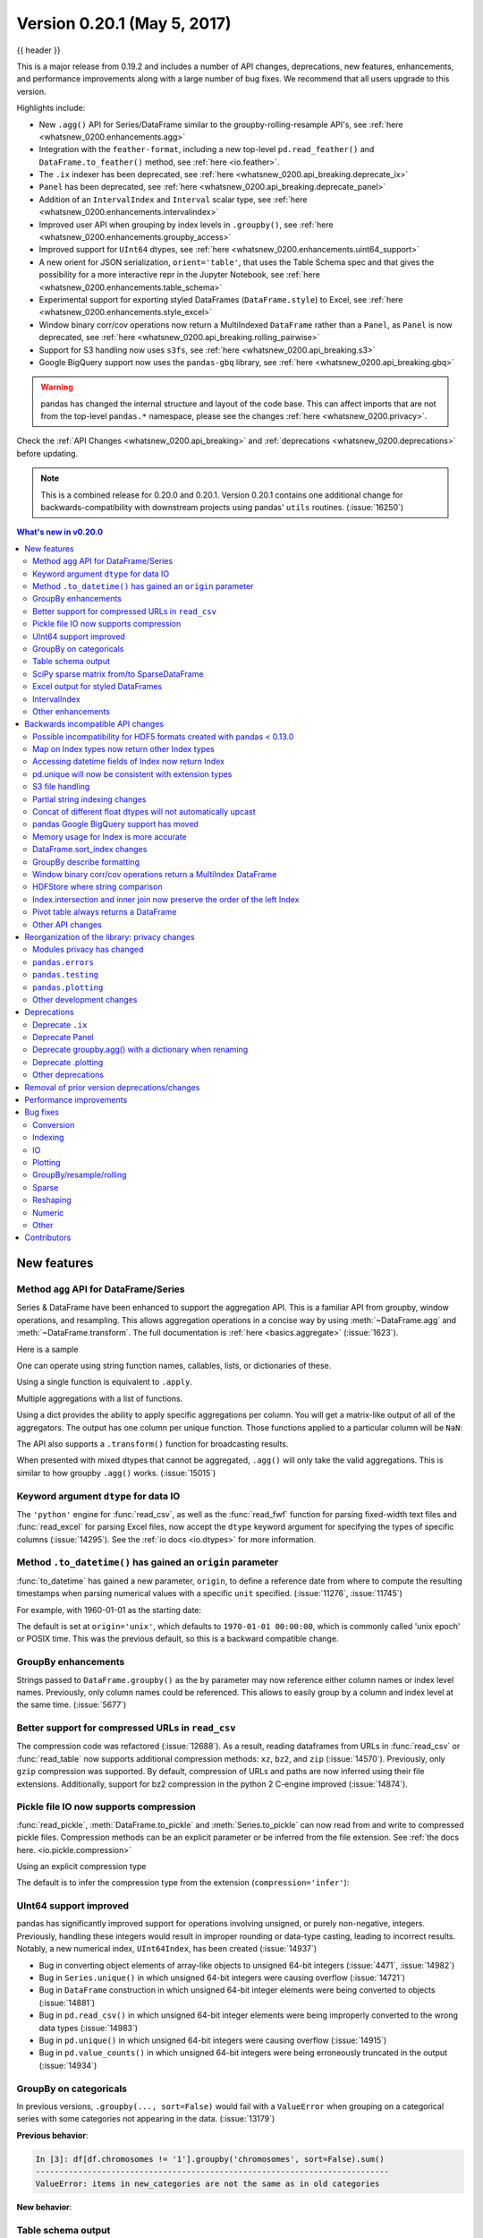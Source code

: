 .. _whatsnew_0200:

Version 0.20.1 (May 5, 2017)
----------------------------

{{ header }}

This is a major release from 0.19.2 and includes a number of API changes, deprecations, new features,
enhancements, and performance improvements along with a large number of bug fixes. We recommend that all
users upgrade to this version.

Highlights include:

- New ``.agg()`` API for Series/DataFrame similar to the groupby-rolling-resample API's, see :ref:`here <whatsnew_0200.enhancements.agg>`
- Integration with the ``feather-format``, including a new top-level ``pd.read_feather()`` and ``DataFrame.to_feather()`` method, see :ref:`here <io.feather>`.
- The ``.ix`` indexer has been deprecated, see :ref:`here <whatsnew_0200.api_breaking.deprecate_ix>`
- ``Panel`` has been deprecated, see :ref:`here <whatsnew_0200.api_breaking.deprecate_panel>`
- Addition of an ``IntervalIndex`` and ``Interval`` scalar type, see :ref:`here <whatsnew_0200.enhancements.intervalindex>`
- Improved user API when grouping by index levels in ``.groupby()``, see :ref:`here <whatsnew_0200.enhancements.groupby_access>`
- Improved support for ``UInt64`` dtypes, see :ref:`here <whatsnew_0200.enhancements.uint64_support>`
- A new orient for JSON serialization, ``orient='table'``, that uses the Table Schema spec and that gives the possibility for a more interactive repr in the Jupyter Notebook, see :ref:`here <whatsnew_0200.enhancements.table_schema>`
- Experimental support for exporting styled DataFrames (``DataFrame.style``) to Excel, see :ref:`here <whatsnew_0200.enhancements.style_excel>`
- Window binary corr/cov operations now return a MultiIndexed ``DataFrame`` rather than a ``Panel``, as ``Panel`` is now deprecated, see :ref:`here <whatsnew_0200.api_breaking.rolling_pairwise>`
- Support for S3 handling now uses ``s3fs``, see :ref:`here <whatsnew_0200.api_breaking.s3>`
- Google BigQuery support now uses the ``pandas-gbq`` library, see :ref:`here <whatsnew_0200.api_breaking.gbq>`

.. warning::

  pandas has changed the internal structure and layout of the code base.
  This can affect imports that are not from the top-level ``pandas.*`` namespace, please see the changes :ref:`here <whatsnew_0200.privacy>`.

Check the :ref:`API Changes <whatsnew_0200.api_breaking>` and :ref:`deprecations <whatsnew_0200.deprecations>` before updating.

.. note::

   This is a combined release for 0.20.0 and 0.20.1.
   Version 0.20.1 contains one additional change for backwards-compatibility with downstream projects using pandas' ``utils`` routines. (:issue:`16250`)

.. contents:: What's new in v0.20.0
    :local:
    :backlinks: none

.. _whatsnew_0200.enhancements:

New features
~~~~~~~~~~~~

.. _whatsnew_0200.enhancements.agg:

Method ``agg`` API for DataFrame/Series
^^^^^^^^^^^^^^^^^^^^^^^^^^^^^^^^^^^^^^^

Series & DataFrame have been enhanced to support the aggregation API. This is a familiar API
from groupby, window operations, and resampling. This allows aggregation operations in a concise way
by using :meth:`~DataFrame.agg` and :meth:`~DataFrame.transform`. The full documentation
is :ref:`here <basics.aggregate>` (:issue:`1623`).

Here is a sample

.. ipython:: python

   df = pd.DataFrame(np.random.randn(10, 3), columns=['A', 'B', 'C'],
                     index=pd.date_range('1/1/2000', periods=10))
   df.iloc[3:7] = np.nan
   df

One can operate using string function names, callables, lists, or dictionaries of these.

Using a single function is equivalent to ``.apply``.

.. ipython:: python

   df.agg('sum')

Multiple aggregations with a list of functions.

.. ipython:: python

   df.agg(['sum', 'min'])

Using a dict provides the ability to apply specific aggregations per column.
You will get a matrix-like output of all of the aggregators. The output has one column
per unique function. Those functions applied to a particular column will be ``NaN``:

.. ipython:: python

   df.agg({'A': ['sum', 'min'], 'B': ['min', 'max']})

The API also supports a ``.transform()`` function for broadcasting results.

.. ipython:: python
   :okwarning:

   df.transform(['abs', lambda x: x - x.min()])

When presented with mixed dtypes that cannot be aggregated, ``.agg()`` will only take the valid
aggregations. This is similar to how groupby ``.agg()`` works. (:issue:`15015`)

.. ipython:: python

   df = pd.DataFrame({'A': [1, 2, 3],
                      'B': [1., 2., 3.],
                      'C': ['foo', 'bar', 'baz'],
                      'D': pd.date_range('20130101', periods=3)})
   df.dtypes

.. ipython:: python

   df.agg(['min', 'sum'])

.. _whatsnew_0200.enhancements.dataio_dtype:

Keyword argument ``dtype`` for data IO
^^^^^^^^^^^^^^^^^^^^^^^^^^^^^^^^^^^^^^

The ``'python'`` engine for :func:`read_csv`, as well as the :func:`read_fwf` function for parsing
fixed-width text files and :func:`read_excel` for parsing Excel files, now accept the ``dtype`` keyword argument for specifying the types of specific columns (:issue:`14295`). See the :ref:`io docs <io.dtypes>` for more information.

.. ipython:: python
   :suppress:

   from io import StringIO

.. ipython:: python

   data = "a  b\n1  2\n3  4"
   pd.read_fwf(StringIO(data)).dtypes
   pd.read_fwf(StringIO(data), dtype={'a': 'float64', 'b': 'object'}).dtypes

.. _whatsnew_0120.enhancements.datetime_origin:

Method ``.to_datetime()`` has gained an ``origin`` parameter
^^^^^^^^^^^^^^^^^^^^^^^^^^^^^^^^^^^^^^^^^^^^^^^^^^^^^^^^^^^^

:func:`to_datetime` has gained a new parameter, ``origin``, to define a reference date
from where to compute the resulting timestamps when parsing numerical values with a specific ``unit`` specified. (:issue:`11276`, :issue:`11745`)

For example, with 1960-01-01 as the starting date:

.. ipython:: python

   pd.to_datetime([1, 2, 3], unit='D', origin=pd.Timestamp('1960-01-01'))

The default is set at ``origin='unix'``, which defaults to ``1970-01-01 00:00:00``, which is
commonly called 'unix epoch' or POSIX time. This was the previous default, so this is a backward compatible change.

.. ipython:: python

   pd.to_datetime([1, 2, 3], unit='D')


.. _whatsnew_0200.enhancements.groupby_access:

GroupBy enhancements
^^^^^^^^^^^^^^^^^^^^

Strings passed to ``DataFrame.groupby()`` as the ``by`` parameter may now reference either column names or index level names. Previously, only column names could be referenced. This allows to easily group by a column and index level at the same time. (:issue:`5677`)

.. ipython:: python

   arrays = [['bar', 'bar', 'baz', 'baz', 'foo', 'foo', 'qux', 'qux'],
             ['one', 'two', 'one', 'two', 'one', 'two', 'one', 'two']]

   index = pd.MultiIndex.from_arrays(arrays, names=['first', 'second'])

   df = pd.DataFrame({'A': [1, 1, 1, 1, 2, 2, 3, 3],
                      'B': np.arange(8)},
                     index=index)
   df

   df.groupby(['second', 'A']).sum()


.. _whatsnew_0200.enhancements.compressed_urls:

Better support for compressed URLs in ``read_csv``
^^^^^^^^^^^^^^^^^^^^^^^^^^^^^^^^^^^^^^^^^^^^^^^^^^

The compression code was refactored (:issue:`12688`). As a result, reading
dataframes from URLs in :func:`read_csv` or :func:`read_table` now supports
additional compression methods: ``xz``, ``bz2``, and ``zip`` (:issue:`14570`).
Previously, only ``gzip`` compression was supported. By default, compression of
URLs and paths are now inferred using their file extensions. Additionally,
support for bz2 compression in the python 2 C-engine improved (:issue:`14874`).

.. ipython:: python

   url = ('https://github.com/{repo}/raw/{branch}/{path}'
          .format(repo='pandas-dev/pandas',
                  branch='master',
                  path='pandas/tests/io/parser/data/salaries.csv.bz2'))
   # default, infer compression
   df = pd.read_csv(url, sep='\t', compression='infer')
   # explicitly specify compression
   df = pd.read_csv(url, sep='\t', compression='bz2')
   df.head(2)

.. _whatsnew_0200.enhancements.pickle_compression:

Pickle file IO now supports compression
^^^^^^^^^^^^^^^^^^^^^^^^^^^^^^^^^^^^^^^

:func:`read_pickle`, :meth:`DataFrame.to_pickle` and :meth:`Series.to_pickle`
can now read from and write to compressed pickle files. Compression methods
can be an explicit parameter or be inferred from the file extension.
See :ref:`the docs here. <io.pickle.compression>`

.. ipython:: python

   df = pd.DataFrame({'A': np.random.randn(1000),
                      'B': 'foo',
                      'C': pd.date_range('20130101', periods=1000, freq='s')})

Using an explicit compression type

.. ipython:: python

   df.to_pickle("data.pkl.compress", compression="gzip")
   rt = pd.read_pickle("data.pkl.compress", compression="gzip")
   rt.head()

The default is to infer the compression type from the extension (``compression='infer'``):

.. ipython:: python

   df.to_pickle("data.pkl.gz")
   rt = pd.read_pickle("data.pkl.gz")
   rt.head()
   df["A"].to_pickle("s1.pkl.bz2")
   rt = pd.read_pickle("s1.pkl.bz2")
   rt.head()

.. ipython:: python
   :suppress:

   import os
   os.remove("data.pkl.compress")
   os.remove("data.pkl.gz")
   os.remove("s1.pkl.bz2")

.. _whatsnew_0200.enhancements.uint64_support:

UInt64 support improved
^^^^^^^^^^^^^^^^^^^^^^^

pandas has significantly improved support for operations involving unsigned,
or purely non-negative, integers. Previously, handling these integers would
result in improper rounding or data-type casting, leading to incorrect results.
Notably, a new numerical index, ``UInt64Index``, has been created (:issue:`14937`)

.. ipython:: python

   idx = pd.UInt64Index([1, 2, 3])
   df = pd.DataFrame({'A': ['a', 'b', 'c']}, index=idx)
   df.index

- Bug in converting object elements of array-like objects to unsigned 64-bit integers (:issue:`4471`, :issue:`14982`)
- Bug in ``Series.unique()`` in which unsigned 64-bit integers were causing overflow (:issue:`14721`)
- Bug in ``DataFrame`` construction in which unsigned 64-bit integer elements were being converted to objects (:issue:`14881`)
- Bug in ``pd.read_csv()`` in which unsigned 64-bit integer elements were being improperly converted to the wrong data types (:issue:`14983`)
- Bug in ``pd.unique()`` in which unsigned 64-bit integers were causing overflow (:issue:`14915`)
- Bug in ``pd.value_counts()`` in which unsigned 64-bit integers were being erroneously truncated in the output (:issue:`14934`)

.. _whatsnew_0200.enhancements.groupy_categorical:

GroupBy on categoricals
^^^^^^^^^^^^^^^^^^^^^^^

In previous versions, ``.groupby(..., sort=False)`` would fail with a ``ValueError`` when grouping on a categorical series with some categories not appearing in the data. (:issue:`13179`)

.. ipython:: python

   chromosomes = np.r_[np.arange(1, 23).astype(str), ['X', 'Y']]
   df = pd.DataFrame({
       'A': np.random.randint(100),
       'B': np.random.randint(100),
       'C': np.random.randint(100),
       'chromosomes': pd.Categorical(np.random.choice(chromosomes, 100),
                                     categories=chromosomes,
                                     ordered=True)})
   df

**Previous behavior**:

.. code-block:: ipython

   In [3]: df[df.chromosomes != '1'].groupby('chromosomes', sort=False).sum()
   ---------------------------------------------------------------------------
   ValueError: items in new_categories are not the same as in old categories

**New behavior**:

.. ipython:: python

   df[df.chromosomes != '1'].groupby('chromosomes', sort=False).sum()

.. _whatsnew_0200.enhancements.table_schema:

Table schema output
^^^^^^^^^^^^^^^^^^^

The new orient ``'table'`` for :meth:`DataFrame.to_json`
will generate a `Table Schema`_ compatible string representation of
the data.

.. ipython:: python

   df = pd.DataFrame(
       {'A': [1, 2, 3],
        'B': ['a', 'b', 'c'],
        'C': pd.date_range('2016-01-01', freq='d', periods=3)},
       index=pd.Index(range(3), name='idx'))
   df
   df.to_json(orient='table')


See :ref:`IO: Table Schema for more information <io.table_schema>`.

Additionally, the repr for ``DataFrame`` and ``Series`` can now publish
this JSON Table schema representation of the Series or DataFrame if you are
using IPython (or another frontend like `nteract`_ using the Jupyter messaging
protocol).
This gives frontends like the Jupyter notebook and `nteract`_
more flexibility in how they display pandas objects, since they have
more information about the data.
You must enable this by setting the ``display.html.table_schema`` option to ``True``.

.. _Table Schema: http://specs.frictionlessdata.io/json-table-schema/
.. _nteract: http://nteract.io/

.. _whatsnew_0200.enhancements.scipy_sparse:

SciPy sparse matrix from/to SparseDataFrame
^^^^^^^^^^^^^^^^^^^^^^^^^^^^^^^^^^^^^^^^^^^

pandas now supports creating sparse dataframes directly from ``scipy.sparse.spmatrix`` instances.
See the :ref:`documentation <sparse.scipysparse>` for more information. (:issue:`4343`)

All sparse formats are supported, but matrices that are not in :mod:`COOrdinate <scipy.sparse>` format will be converted, copying data as needed.

.. code-block:: python

   from scipy.sparse import csr_matrix
   arr = np.random.random(size=(1000, 5))
   arr[arr < .9] = 0
   sp_arr = csr_matrix(arr)
   sp_arr
   sdf = pd.SparseDataFrame(sp_arr)
   sdf

To convert a ``SparseDataFrame`` back to sparse SciPy matrix in COO format, you can use:

.. code-block:: python

   sdf.to_coo()

.. _whatsnew_0200.enhancements.style_excel:

Excel output for styled DataFrames
^^^^^^^^^^^^^^^^^^^^^^^^^^^^^^^^^^

Experimental support has been added to export ``DataFrame.style`` formats to Excel using the ``openpyxl`` engine. (:issue:`15530`)

For example, after running the following, ``styled.xlsx`` renders as below:

.. ipython:: python
   :okwarning:

   np.random.seed(24)
   df = pd.DataFrame({'A': np.linspace(1, 10, 10)})
   df = pd.concat([df, pd.DataFrame(np.random.RandomState(24).randn(10, 4),
                                    columns=list('BCDE'))],
                  axis=1)
   df.iloc[0, 2] = np.nan
   df
   styled = (df.style
             .applymap(lambda val: 'color: %s' % 'red' if val < 0 else 'black')
             .highlight_max())
   styled.to_excel('styled.xlsx', engine='openpyxl')

.. image:: ../_static/style-excel.png

.. ipython:: python
   :suppress:

   import os
   os.remove('styled.xlsx')

See the :ref:`Style documentation </user_guide/style.ipynb#Export-to-Excel>` for more detail.

.. _whatsnew_0200.enhancements.intervalindex:

IntervalIndex
^^^^^^^^^^^^^

pandas has gained an ``IntervalIndex`` with its own dtype, ``interval`` as well as the ``Interval`` scalar type. These allow first-class support for interval
notation, specifically as a return type for the categories in :func:`cut` and :func:`qcut`. The ``IntervalIndex`` allows some unique indexing, see the
:ref:`docs <advanced.intervalindex>`. (:issue:`7640`, :issue:`8625`)

.. warning::

   These indexing behaviors of the IntervalIndex are provisional and may change in a future version of pandas. Feedback on usage is welcome.


Previous behavior:

The returned categories were strings, representing Intervals

.. code-block:: ipython

   In [1]: c = pd.cut(range(4), bins=2)

   In [2]: c
   Out[2]:
   [(-0.003, 1.5], (-0.003, 1.5], (1.5, 3], (1.5, 3]]
   Categories (2, object): [(-0.003, 1.5] < (1.5, 3]]

   In [3]: c.categories
   Out[3]: Index(['(-0.003, 1.5]', '(1.5, 3]'], dtype='object')

New behavior:

.. ipython:: python

   c = pd.cut(range(4), bins=2)
   c
   c.categories

Furthermore, this allows one to bin *other* data with these same bins, with ``NaN`` representing a missing
value similar to other dtypes.

.. ipython:: python

   pd.cut([0, 3, 5, 1], bins=c.categories)

An ``IntervalIndex`` can also be used in ``Series`` and ``DataFrame`` as the index.

.. ipython:: python

   df = pd.DataFrame({'A': range(4),
                      'B': pd.cut([0, 3, 1, 1], bins=c.categories)
                      }).set_index('B')
   df

Selecting via a specific interval:

.. ipython:: python

   df.loc[pd.Interval(1.5, 3.0)]

Selecting via a scalar value that is contained *in* the intervals.

.. ipython:: python

   df.loc[0]

.. _whatsnew_0200.enhancements.other:

Other enhancements
^^^^^^^^^^^^^^^^^^

- ``DataFrame.rolling()`` now accepts the parameter ``closed='right'|'left'|'both'|'neither'`` to choose the rolling window-endpoint closedness. See the :ref:`documentation <window.endpoints>` (:issue:`13965`)
- Integration with the ``feather-format``, including a new top-level ``pd.read_feather()`` and ``DataFrame.to_feather()`` method, see :ref:`here <io.feather>`.
- ``Series.str.replace()`` now accepts a callable, as replacement, which is passed to ``re.sub`` (:issue:`15055`)
- ``Series.str.replace()`` now accepts a compiled regular expression as a pattern (:issue:`15446`)
- ``Series.sort_index`` accepts parameters ``kind`` and ``na_position`` (:issue:`13589`, :issue:`14444`)
- ``DataFrame`` and ``DataFrame.groupby()``  have gained a ``nunique()`` method to count the distinct values over an axis (:issue:`14336`, :issue:`15197`).
- ``DataFrame`` has gained a ``melt()`` method, equivalent to ``pd.melt()``, for unpivoting from a wide to long format (:issue:`12640`).
- ``pd.read_excel()`` now preserves sheet order when using ``sheetname=None`` (:issue:`9930`)
- Multiple offset aliases with decimal points are now supported (e.g. ``0.5min`` is parsed as ``30s``) (:issue:`8419`)
- ``.isnull()`` and ``.notnull()`` have been added to ``Index`` object to make them more consistent with the ``Series`` API (:issue:`15300`)
- New ``UnsortedIndexError`` (subclass of ``KeyError``) raised when indexing/slicing into an
  unsorted MultiIndex (:issue:`11897`). This allows differentiation between errors due to lack
  of sorting or an incorrect key. See :ref:`here <advanced.unsorted>`
- ``MultiIndex`` has gained a ``.to_frame()`` method to convert to a ``DataFrame`` (:issue:`12397`)
- ``pd.cut`` and ``pd.qcut`` now support datetime64 and timedelta64 dtypes (:issue:`14714`, :issue:`14798`)
- ``pd.qcut`` has gained the ``duplicates='raise'|'drop'`` option to control whether to raise on duplicated edges (:issue:`7751`)
- ``Series`` provides a ``to_excel`` method to output Excel files (:issue:`8825`)
- The ``usecols`` argument in ``pd.read_csv()`` now accepts a callable function as a value  (:issue:`14154`)
- The ``skiprows`` argument in ``pd.read_csv()`` now accepts a callable function as a value  (:issue:`10882`)
- The ``nrows`` and ``chunksize`` arguments in ``pd.read_csv()`` are supported if both are passed (:issue:`6774`, :issue:`15755`)
- ``DataFrame.plot`` now prints a title above each subplot if ``suplots=True`` and ``title`` is a list of strings (:issue:`14753`)
- ``DataFrame.plot`` can pass the matplotlib 2.0 default color cycle as a single string as color parameter, see `here <http://matplotlib.org/2.0.0/users/colors.html#cn-color-selection>`__. (:issue:`15516`)
- ``Series.interpolate()`` now supports timedelta as an index type with ``method='time'`` (:issue:`6424`)
- Addition of a ``level`` keyword to ``DataFrame/Series.rename`` to rename
  labels in the specified level of a MultiIndex (:issue:`4160`).
- ``DataFrame.reset_index()`` will now interpret a tuple ``index.name`` as a key spanning across levels of ``columns``, if this is a ``MultiIndex`` (:issue:`16164`)
- ``Timedelta.isoformat`` method added for formatting Timedeltas as an `ISO 8601 duration`_. See the :ref:`Timedelta docs <timedeltas.isoformat>` (:issue:`15136`)
- ``.select_dtypes()`` now allows the string ``datetimetz`` to generically select datetimes with tz (:issue:`14910`)
- The ``.to_latex()`` method will now accept ``multicolumn`` and ``multirow`` arguments to use the accompanying LaTeX enhancements
- ``pd.merge_asof()`` gained the option ``direction='backward'|'forward'|'nearest'`` (:issue:`14887`)
- ``Series/DataFrame.asfreq()`` have gained a ``fill_value`` parameter, to fill missing values (:issue:`3715`).
- ``Series/DataFrame.resample.asfreq`` have gained a ``fill_value`` parameter, to fill missing values during resampling (:issue:`3715`).
- :func:`pandas.util.hash_pandas_object` has gained the ability to hash a ``MultiIndex`` (:issue:`15224`)
- ``Series/DataFrame.squeeze()`` have gained the ``axis`` parameter. (:issue:`15339`)
- ``DataFrame.to_excel()`` has a new ``freeze_panes`` parameter to turn on Freeze Panes when exporting to Excel (:issue:`15160`)
- ``pd.read_html()`` will parse multiple header rows, creating a MultiIndex header. (:issue:`13434`).
- HTML table output skips ``colspan`` or ``rowspan`` attribute if equal to 1. (:issue:`15403`)
- :class:`pandas.io.formats.style.Styler` template now has blocks for easier extension, see the :ref:`example notebook </user_guide/style.ipynb#Subclassing>` (:issue:`15649`)
- :meth:`Styler.render() <pandas.io.formats.style.Styler.render>` now accepts ``**kwargs`` to allow user-defined variables in the template (:issue:`15649`)
- Compatibility with Jupyter notebook 5.0; MultiIndex column labels are left-aligned and MultiIndex row-labels are top-aligned (:issue:`15379`)
- ``TimedeltaIndex`` now has a custom date-tick formatter specifically designed for nanosecond level precision (:issue:`8711`)
- ``pd.api.types.union_categoricals`` gained the ``ignore_ordered`` argument to allow ignoring the ordered attribute of unioned categoricals (:issue:`13410`). See the :ref:`categorical union docs <categorical.union>` for more information.
- ``DataFrame.to_latex()`` and ``DataFrame.to_string()`` now allow optional header aliases. (:issue:`15536`)
- Re-enable the ``parse_dates`` keyword of ``pd.read_excel()`` to parse string columns as dates (:issue:`14326`)
- Added ``.empty`` property to subclasses of ``Index``. (:issue:`15270`)
- Enabled floor division for ``Timedelta`` and ``TimedeltaIndex`` (:issue:`15828`)
- ``pandas.io.json.json_normalize()`` gained the option ``errors='ignore'|'raise'``; the default is ``errors='raise'`` which is backward compatible. (:issue:`14583`)
- ``pandas.io.json.json_normalize()`` with an empty ``list`` will return an empty ``DataFrame`` (:issue:`15534`)
- ``pandas.io.json.json_normalize()`` has gained a ``sep`` option that accepts ``str`` to separate joined fields; the default is ".", which is backward compatible. (:issue:`14883`)
- :meth:`MultiIndex.remove_unused_levels` has been added to facilitate :ref:`removing unused levels <advanced.shown_levels>`. (:issue:`15694`)
- ``pd.read_csv()`` will now raise a ``ParserError`` error whenever any parsing error occurs (:issue:`15913`, :issue:`15925`)
- ``pd.read_csv()`` now supports the ``error_bad_lines`` and ``warn_bad_lines`` arguments for the Python parser (:issue:`15925`)
- The ``display.show_dimensions`` option can now also be used to specify
  whether the length of a ``Series`` should be shown in its repr (:issue:`7117`).
- ``parallel_coordinates()`` has gained a ``sort_labels`` keyword argument that sorts class labels and the colors assigned to them (:issue:`15908`)
- Options added to allow one to turn on/off using ``bottleneck`` and ``numexpr``, see :ref:`here <basics.accelerate>` (:issue:`16157`)
- ``DataFrame.style.bar()`` now accepts two more options to further customize the bar chart. Bar alignment is set with ``align='left'|'mid'|'zero'``, the default is "left", which is backward compatible; You can now pass a list of ``color=[color_negative, color_positive]``. (:issue:`14757`)

.. _ISO 8601 duration: https://en.wikipedia.org/wiki/ISO_8601#Durations


.. _whatsnew_0200.api_breaking:

Backwards incompatible API changes
~~~~~~~~~~~~~~~~~~~~~~~~~~~~~~~~~~

.. _whatsnew.api_breaking.io_compat:

Possible incompatibility for HDF5 formats created with pandas < 0.13.0
^^^^^^^^^^^^^^^^^^^^^^^^^^^^^^^^^^^^^^^^^^^^^^^^^^^^^^^^^^^^^^^^^^^^^^

``pd.TimeSeries`` was deprecated officially in 0.17.0, though has already been an alias since 0.13.0. It has
been dropped in favor of ``pd.Series``. (:issue:`15098`).

This *may* cause HDF5 files that were created in prior versions to become unreadable if ``pd.TimeSeries``
was used. This is most likely to be for pandas < 0.13.0. If you find yourself in this situation.
You can use a recent prior version of pandas to read in your HDF5 files,
then write them out again after applying the procedure below.

.. code-block:: ipython

   In [2]: s = pd.TimeSeries([1, 2, 3], index=pd.date_range('20130101', periods=3))

   In [3]: s
   Out[3]:
   2013-01-01    1
   2013-01-02    2
   2013-01-03    3
   Freq: D, dtype: int64

   In [4]: type(s)
   Out[4]: pandas.core.series.TimeSeries

   In [5]: s = pd.Series(s)

   In [6]: s
   Out[6]:
   2013-01-01    1
   2013-01-02    2
   2013-01-03    3
   Freq: D, dtype: int64

   In [7]: type(s)
   Out[7]: pandas.core.series.Series


.. _whatsnew_0200.api_breaking.index_map:

Map on Index types now return other Index types
^^^^^^^^^^^^^^^^^^^^^^^^^^^^^^^^^^^^^^^^^^^^^^^

``map`` on an ``Index`` now returns an ``Index``, not a numpy array (:issue:`12766`)

.. ipython:: python

   idx = pd.Index([1, 2])
   idx
   mi = pd.MultiIndex.from_tuples([(1, 2), (2, 4)])
   mi

Previous behavior:

.. code-block:: ipython

   In [5]: idx.map(lambda x: x * 2)
   Out[5]: array([2, 4])

   In [6]: idx.map(lambda x: (x, x * 2))
   Out[6]: array([(1, 2), (2, 4)], dtype=object)

   In [7]: mi.map(lambda x: x)
   Out[7]: array([(1, 2), (2, 4)], dtype=object)

   In [8]: mi.map(lambda x: x[0])
   Out[8]: array([1, 2])

New behavior:

.. ipython:: python

   idx.map(lambda x: x * 2)
   idx.map(lambda x: (x, x * 2))

   mi.map(lambda x: x)

   mi.map(lambda x: x[0])


``map`` on a ``Series`` with ``datetime64`` values may return ``int64`` dtypes rather than ``int32``

.. ipython:: python

   s = pd.Series(pd.date_range('2011-01-02T00:00', '2011-01-02T02:00', freq='H')
                 .tz_localize('Asia/Tokyo'))
   s

Previous behavior:

.. code-block:: ipython

   In [9]: s.map(lambda x: x.hour)
   Out[9]:
   0    0
   1    1
   2    2
   dtype: int32

New behavior:

.. ipython:: python

   s.map(lambda x: x.hour)


.. _whatsnew_0200.api_breaking.index_dt_field:

Accessing datetime fields of Index now return Index
^^^^^^^^^^^^^^^^^^^^^^^^^^^^^^^^^^^^^^^^^^^^^^^^^^^

The datetime-related attributes (see :ref:`here <timeseries.components>`
for an overview) of ``DatetimeIndex``, ``PeriodIndex`` and ``TimedeltaIndex`` previously
returned numpy arrays. They will now return a new ``Index`` object, except
in the case of a boolean field, where the result will still be a boolean ndarray. (:issue:`15022`)

Previous behaviour:

.. code-block:: ipython

   In [1]: idx = pd.date_range("2015-01-01", periods=5, freq='10H')

   In [2]: idx.hour
   Out[2]: array([ 0, 10, 20,  6, 16], dtype=int32)

New behavior:

.. ipython:: python

   idx = pd.date_range("2015-01-01", periods=5, freq='10H')
   idx.hour

This has the advantage that specific ``Index`` methods are still available on the
result. On the other hand, this might have backward incompatibilities: e.g.
compared to numpy arrays, ``Index`` objects are not mutable. To get the original
ndarray, you can always convert explicitly using ``np.asarray(idx.hour)``.

.. _whatsnew_0200.api_breaking.unique:

pd.unique will now be consistent with extension types
^^^^^^^^^^^^^^^^^^^^^^^^^^^^^^^^^^^^^^^^^^^^^^^^^^^^^

In prior versions, using :meth:`Series.unique` and :func:`pandas.unique` on ``Categorical`` and tz-aware
data-types would yield different return types. These are now made consistent. (:issue:`15903`)

- Datetime tz-aware

  Previous behaviour:

  .. code-block:: ipython

     # Series
     In [5]: pd.Series([pd.Timestamp('20160101', tz='US/Eastern'),
        ...:            pd.Timestamp('20160101', tz='US/Eastern')]).unique()
     Out[5]: array([Timestamp('2016-01-01 00:00:00-0500', tz='US/Eastern')], dtype=object)

     In [6]: pd.unique(pd.Series([pd.Timestamp('20160101', tz='US/Eastern'),
        ...:                      pd.Timestamp('20160101', tz='US/Eastern')]))
     Out[6]: array(['2016-01-01T05:00:00.000000000'], dtype='datetime64[ns]')

     # Index
     In [7]: pd.Index([pd.Timestamp('20160101', tz='US/Eastern'),
        ...:           pd.Timestamp('20160101', tz='US/Eastern')]).unique()
     Out[7]: DatetimeIndex(['2016-01-01 00:00:00-05:00'], dtype='datetime64[ns, US/Eastern]', freq=None)

     In [8]: pd.unique([pd.Timestamp('20160101', tz='US/Eastern'),
        ...:            pd.Timestamp('20160101', tz='US/Eastern')])
     Out[8]: array(['2016-01-01T05:00:00.000000000'], dtype='datetime64[ns]')

  New behavior:

  .. ipython:: python

     # Series, returns an array of Timestamp tz-aware
     pd.Series([pd.Timestamp(r'20160101', tz=r'US/Eastern'),
                pd.Timestamp(r'20160101', tz=r'US/Eastern')]).unique()
     pd.unique(pd.Series([pd.Timestamp('20160101', tz='US/Eastern'),
               pd.Timestamp('20160101', tz='US/Eastern')]))

     # Index, returns a DatetimeIndex
     pd.Index([pd.Timestamp('20160101', tz='US/Eastern'),
               pd.Timestamp('20160101', tz='US/Eastern')]).unique()
     pd.unique(pd.Index([pd.Timestamp('20160101', tz='US/Eastern'),
                         pd.Timestamp('20160101', tz='US/Eastern')]))

- Categoricals

  Previous behaviour:

  .. code-block:: ipython

     In [1]: pd.Series(list('baabc'), dtype='category').unique()
     Out[1]:
     [b, a, c]
     Categories (3, object): [b, a, c]

     In [2]: pd.unique(pd.Series(list('baabc'), dtype='category'))
     Out[2]: array(['b', 'a', 'c'], dtype=object)

  New behavior:

  .. ipython:: python

     # returns a Categorical
     pd.Series(list('baabc'), dtype='category').unique()
     pd.unique(pd.Series(list('baabc'), dtype='category'))

.. _whatsnew_0200.api_breaking.s3:

S3 file handling
^^^^^^^^^^^^^^^^

pandas now uses `s3fs <http://s3fs.readthedocs.io/>`_ for handling S3 connections. This shouldn't break
any code. However, since ``s3fs`` is not a required dependency, you will need to install it separately, like ``boto``
in prior versions of pandas. (:issue:`11915`).

.. _whatsnew_0200.api_breaking.partial_string_indexing:

Partial string indexing changes
^^^^^^^^^^^^^^^^^^^^^^^^^^^^^^^

:ref:`DatetimeIndex Partial String Indexing <timeseries.partialindexing>` now works as an exact match, provided that string resolution coincides with index resolution, including a case when both are seconds (:issue:`14826`). See :ref:`Slice vs. Exact Match <timeseries.slice_vs_exact_match>` for details.

.. ipython:: python

   df = pd.DataFrame({'a': [1, 2, 3]}, pd.DatetimeIndex(['2011-12-31 23:59:59',
                                                         '2012-01-01 00:00:00',
                                                         '2012-01-01 00:00:01']))
Previous behavior:

.. code-block:: ipython

   In [4]: df['2011-12-31 23:59:59']
   Out[4]:
                          a
   2011-12-31 23:59:59  1

   In [5]: df['a']['2011-12-31 23:59:59']
   Out[5]:
   2011-12-31 23:59:59    1
   Name: a, dtype: int64


New behavior:

.. code-block:: ipython

   In [4]: df['2011-12-31 23:59:59']
   KeyError: '2011-12-31 23:59:59'

   In [5]: df['a']['2011-12-31 23:59:59']
   Out[5]: 1

.. _whatsnew_0200.api_breaking.concat_dtypes:

Concat of different float dtypes will not automatically upcast
^^^^^^^^^^^^^^^^^^^^^^^^^^^^^^^^^^^^^^^^^^^^^^^^^^^^^^^^^^^^^^

Previously, ``concat`` of multiple objects with different ``float`` dtypes would automatically upcast results to a dtype of ``float64``.
Now the smallest acceptable dtype will be used (:issue:`13247`)

.. ipython:: python

   df1 = pd.DataFrame(np.array([1.0], dtype=np.float32, ndmin=2))
   df1.dtypes

   df2 = pd.DataFrame(np.array([np.nan], dtype=np.float32, ndmin=2))
   df2.dtypes

Previous behavior:

.. code-block:: ipython

   In [7]: pd.concat([df1, df2]).dtypes
   Out[7]:
   0    float64
   dtype: object

New behavior:

.. ipython:: python

   pd.concat([df1, df2]).dtypes

.. _whatsnew_0200.api_breaking.gbq:

pandas Google BigQuery support has moved
^^^^^^^^^^^^^^^^^^^^^^^^^^^^^^^^^^^^^^^^

pandas has split off Google BigQuery support into a separate package ``pandas-gbq``. You can ``conda install pandas-gbq -c conda-forge`` or
``pip install pandas-gbq`` to get it. The functionality of :func:`read_gbq` and :meth:`DataFrame.to_gbq` remain the same with the
currently released version of ``pandas-gbq=0.1.4``. Documentation is now hosted `here <https://pandas-gbq.readthedocs.io/>`__  (:issue:`15347`)

.. _whatsnew_0200.api_breaking.memory_usage:

Memory usage for Index is more accurate
^^^^^^^^^^^^^^^^^^^^^^^^^^^^^^^^^^^^^^^

In previous versions, showing ``.memory_usage()`` on a pandas structure that has an index, would only include actual index values and not include structures that facilitated fast indexing. This will generally be different for ``Index`` and ``MultiIndex`` and less-so for other index types. (:issue:`15237`)

Previous behavior:

.. code-block:: ipython

   In [8]: index = pd.Index(['foo', 'bar', 'baz'])

   In [9]: index.memory_usage(deep=True)
   Out[9]: 180

   In [10]: index.get_loc('foo')
   Out[10]: 0

   In [11]: index.memory_usage(deep=True)
   Out[11]: 180

New behavior:

.. code-block:: ipython

   In [8]: index = pd.Index(['foo', 'bar', 'baz'])

   In [9]: index.memory_usage(deep=True)
   Out[9]: 180

   In [10]: index.get_loc('foo')
   Out[10]: 0

   In [11]: index.memory_usage(deep=True)
   Out[11]: 260

.. _whatsnew_0200.api_breaking.sort_index:

DataFrame.sort_index changes
^^^^^^^^^^^^^^^^^^^^^^^^^^^^

In certain cases, calling ``.sort_index()`` on a MultiIndexed DataFrame would return the *same* DataFrame without seeming to sort.
This would happen with a ``lexsorted``, but non-monotonic levels. (:issue:`15622`, :issue:`15687`, :issue:`14015`, :issue:`13431`, :issue:`15797`)

This is *unchanged* from prior versions, but shown for illustration purposes:

.. ipython:: python

   df = pd.DataFrame(np.arange(6), columns=['value'],
                     index=pd.MultiIndex.from_product([list('BA'), range(3)]))
   df

.. ipython:: python

   df.index.is_lexsorted()
   df.index.is_monotonic

Sorting works as expected

.. ipython:: python

   df.sort_index()

.. ipython:: python

   df.sort_index().index.is_lexsorted()
   df.sort_index().index.is_monotonic

However, this example, which has a non-monotonic 2nd level,
doesn't behave as desired.

.. ipython:: python

   df = pd.DataFrame({'value': [1, 2, 3, 4]},
                     index=pd.MultiIndex([['a', 'b'], ['bb', 'aa']],
                                         [[0, 0, 1, 1], [0, 1, 0, 1]]))
   df

Previous behavior:

.. code-block:: python

   In [11]: df.sort_index()
   Out[11]:
         value
   a bb      1
     aa      2
   b bb      3
     aa      4

   In [14]: df.sort_index().index.is_lexsorted()
   Out[14]: True

   In [15]: df.sort_index().index.is_monotonic
   Out[15]: False

New behavior:

.. ipython:: python

   df.sort_index()
   df.sort_index().index.is_lexsorted()
   df.sort_index().index.is_monotonic


.. _whatsnew_0200.api_breaking.groupby_describe:

GroupBy describe formatting
^^^^^^^^^^^^^^^^^^^^^^^^^^^

The output formatting of ``groupby.describe()`` now labels the ``describe()`` metrics in the columns instead of the index.
This format is consistent with ``groupby.agg()`` when applying multiple functions at once. (:issue:`4792`)

Previous behavior:

.. code-block:: ipython

   In [1]: df = pd.DataFrame({'A': [1, 1, 2, 2], 'B': [1, 2, 3, 4]})

   In [2]: df.groupby('A').describe()
   Out[2]:
                   B
   A
   1 count  2.000000
     mean   1.500000
     std    0.707107
     min    1.000000
     25%    1.250000
     50%    1.500000
     75%    1.750000
     max    2.000000
   2 count  2.000000
     mean   3.500000
     std    0.707107
     min    3.000000
     25%    3.250000
     50%    3.500000
     75%    3.750000
     max    4.000000

   In [3]: df.groupby('A').agg([np.mean, np.std, np.min, np.max])
   Out[3]:
        B
     mean       std amin amax
   A
   1  1.5  0.707107    1    2
   2  3.5  0.707107    3    4

New behavior:

.. ipython:: python

   df = pd.DataFrame({'A': [1, 1, 2, 2], 'B': [1, 2, 3, 4]})

   df.groupby('A').describe()

   df.groupby('A').agg([np.mean, np.std, np.min, np.max])

.. _whatsnew_0200.api_breaking.rolling_pairwise:

Window binary corr/cov operations return a MultiIndex DataFrame
^^^^^^^^^^^^^^^^^^^^^^^^^^^^^^^^^^^^^^^^^^^^^^^^^^^^^^^^^^^^^^^

A binary window operation, like ``.corr()`` or ``.cov()``, when operating on a ``.rolling(..)``, ``.expanding(..)``, or ``.ewm(..)`` object,
will now return a 2-level ``MultiIndexed DataFrame`` rather than a ``Panel``, as ``Panel`` is now deprecated,
see :ref:`here <whatsnew_0200.api_breaking.deprecate_panel>`. These are equivalent in function,
but a MultiIndexed ``DataFrame`` enjoys more support in pandas.
See the section on :ref:`Windowed Binary Operations <window.cov_corr>` for more information. (:issue:`15677`)

.. ipython:: python

   np.random.seed(1234)
   df = pd.DataFrame(np.random.rand(100, 2),
                     columns=pd.Index(['A', 'B'], name='bar'),
                     index=pd.date_range('20160101',
                                         periods=100, freq='D', name='foo'))
   df.tail()

Previous behavior:

.. code-block:: ipython

   In [2]: df.rolling(12).corr()
   Out[2]:
   <class 'pandas.core.panel.Panel'>
   Dimensions: 100 (items) x 2 (major_axis) x 2 (minor_axis)
   Items axis: 2016-01-01 00:00:00 to 2016-04-09 00:00:00
   Major_axis axis: A to B
   Minor_axis axis: A to B

New behavior:

.. ipython:: python

   res = df.rolling(12).corr()
   res.tail()

Retrieving a correlation matrix for a cross-section

.. ipython:: python

   df.rolling(12).corr().loc['2016-04-07']

.. _whatsnew_0200.api_breaking.hdfstore_where:

HDFStore where string comparison
^^^^^^^^^^^^^^^^^^^^^^^^^^^^^^^^

In previous versions most types could be compared to string column in a ``HDFStore``
usually resulting in an invalid comparison, returning an empty result frame. These comparisons will now raise a
``TypeError`` (:issue:`15492`)

.. ipython:: python

   df = pd.DataFrame({'unparsed_date': ['2014-01-01', '2014-01-01']})
   df.to_hdf('store.h5', 'key', format='table', data_columns=True)
   df.dtypes

Previous behavior:

.. code-block:: ipython

   In [4]: pd.read_hdf('store.h5', 'key', where='unparsed_date > ts')
   File "<string>", line 1
     (unparsed_date > 1970-01-01 00:00:01.388552400)
                           ^
   SyntaxError: invalid token

New behavior:

.. code-block:: ipython

   In [18]: ts = pd.Timestamp('2014-01-01')

   In [19]: pd.read_hdf('store.h5', 'key', where='unparsed_date > ts')
   TypeError: Cannot compare 2014-01-01 00:00:00 of
   type <class 'pandas.tslib.Timestamp'> to string column

.. ipython:: python
   :suppress:

   import os
   os.remove('store.h5')

.. _whatsnew_0200.api_breaking.index_order:

Index.intersection and inner join now preserve the order of the left Index
^^^^^^^^^^^^^^^^^^^^^^^^^^^^^^^^^^^^^^^^^^^^^^^^^^^^^^^^^^^^^^^^^^^^^^^^^^

:meth:`Index.intersection` now preserves the order of the calling ``Index`` (left)
instead of the other ``Index`` (right) (:issue:`15582`). This affects inner
joins, :meth:`DataFrame.join` and :func:`merge`, and the ``.align`` method.

- ``Index.intersection``

  .. ipython:: python

     left = pd.Index([2, 1, 0])
     left
     right = pd.Index([1, 2, 3])
     right

  Previous behavior:

  .. code-block:: ipython

     In [4]: left.intersection(right)
     Out[4]: Int64Index([1, 2], dtype='int64')

  New behavior:

  .. ipython:: python

     left.intersection(right)

- ``DataFrame.join`` and ``pd.merge``

  .. ipython:: python

     left = pd.DataFrame({'a': [20, 10, 0]}, index=[2, 1, 0])
     left
     right = pd.DataFrame({'b': [100, 200, 300]}, index=[1, 2, 3])
     right

  Previous behavior:

  .. code-block:: ipython

     In [4]: left.join(right, how='inner')
     Out[4]:
        a    b
     1  10  100
     2  20  200

  New behavior:

  .. ipython:: python

     left.join(right, how='inner')

.. _whatsnew_0200.api_breaking.pivot_table:

Pivot table always returns a DataFrame
^^^^^^^^^^^^^^^^^^^^^^^^^^^^^^^^^^^^^^

The documentation for :meth:`pivot_table` states that a ``DataFrame`` is *always* returned. Here a bug
is fixed that allowed this to return a ``Series`` under certain circumstance. (:issue:`4386`)

.. ipython:: python

   df = pd.DataFrame({'col1': [3, 4, 5],
                      'col2': ['C', 'D', 'E'],
                      'col3': [1, 3, 9]})
   df

Previous behavior:

.. code-block:: ipython

   In [2]: df.pivot_table('col1', index=['col3', 'col2'], aggfunc=np.sum)
   Out[2]:
   col3  col2
   1     C       3
   3     D       4
   9     E       5
   Name: col1, dtype: int64

New behavior:

.. ipython:: python

   df.pivot_table('col1', index=['col3', 'col2'], aggfunc=np.sum)

.. _whatsnew_0200.api:

Other API changes
^^^^^^^^^^^^^^^^^

- ``numexpr`` version is now required to be >= 2.4.6 and it will not be used at all if this requisite is not fulfilled (:issue:`15213`).
- ``CParserError`` has been renamed to ``ParserError`` in ``pd.read_csv()`` and will be removed in the future (:issue:`12665`)
- ``SparseArray.cumsum()`` and ``SparseSeries.cumsum()`` will now always return ``SparseArray`` and ``SparseSeries`` respectively (:issue:`12855`)
- ``DataFrame.applymap()`` with an empty ``DataFrame`` will return a copy of the empty ``DataFrame`` instead of a ``Series`` (:issue:`8222`)
- ``Series.map()`` now respects default values of dictionary subclasses with a ``__missing__`` method, such as ``collections.Counter`` (:issue:`15999`)
- ``.loc`` has compat with ``.ix`` for accepting iterators, and NamedTuples (:issue:`15120`)
- ``interpolate()`` and ``fillna()`` will raise a ``ValueError`` if the ``limit`` keyword argument is not greater than 0. (:issue:`9217`)
- ``pd.read_csv()`` will now issue a ``ParserWarning`` whenever there are conflicting values provided by the ``dialect`` parameter and the user (:issue:`14898`)
- ``pd.read_csv()`` will now raise a ``ValueError`` for the C engine if the quote character is larger than than one byte (:issue:`11592`)
- ``inplace`` arguments now require a boolean value, else a ``ValueError`` is thrown (:issue:`14189`)
- ``pandas.api.types.is_datetime64_ns_dtype`` will now report ``True`` on a tz-aware dtype, similar to ``pandas.api.types.is_datetime64_any_dtype``
- ``DataFrame.asof()`` will return a null filled ``Series`` instead the scalar ``NaN`` if a match is not found (:issue:`15118`)
- Specific support for ``copy.copy()`` and ``copy.deepcopy()`` functions on NDFrame objects (:issue:`15444`)
- ``Series.sort_values()`` accepts a one element list of bool for consistency with the behavior of ``DataFrame.sort_values()`` (:issue:`15604`)
- ``.merge()`` and ``.join()`` on ``category`` dtype columns will now preserve the category dtype when possible (:issue:`10409`)
- ``SparseDataFrame.default_fill_value`` will be 0, previously was ``nan`` in the return from ``pd.get_dummies(..., sparse=True)`` (:issue:`15594`)
- The default behaviour of ``Series.str.match`` has changed from extracting
  groups to matching the pattern. The extracting behaviour was deprecated
  since pandas version 0.13.0 and can be done with the ``Series.str.extract``
  method (:issue:`5224`). As a consequence, the ``as_indexer`` keyword is
  ignored (no longer needed to specify the new behaviour) and is deprecated.
- ``NaT`` will now correctly report ``False`` for datetimelike boolean operations such as ``is_month_start`` (:issue:`15781`)
- ``NaT`` will now correctly return ``np.nan`` for ``Timedelta`` and ``Period`` accessors such as ``days`` and ``quarter`` (:issue:`15782`)
- ``NaT`` will now returns ``NaT`` for ``tz_localize`` and ``tz_convert``
  methods (:issue:`15830`)
- ``DataFrame`` and ``Panel`` constructors with invalid input will now raise ``ValueError`` rather than ``PandasError``, if called with scalar inputs and not axes (:issue:`15541`)
- ``DataFrame`` and ``Panel`` constructors with invalid input will now raise ``ValueError`` rather than ``pandas.core.common.PandasError``, if called with scalar inputs and not axes; The exception ``PandasError`` is removed as well. (:issue:`15541`)
- The exception ``pandas.core.common.AmbiguousIndexError`` is removed as it is not referenced (:issue:`15541`)


.. _whatsnew_0200.privacy:

Reorganization of the library: privacy changes
~~~~~~~~~~~~~~~~~~~~~~~~~~~~~~~~~~~~~~~~~~~~~~

.. _whatsnew_0200.privacy.extensions:

Modules privacy has changed
^^^^^^^^^^^^^^^^^^^^^^^^^^^

Some formerly public python/c/c++/cython extension modules have been moved and/or renamed. These are all removed from the public API.
Furthermore, the ``pandas.core``, ``pandas.compat``, and ``pandas.util`` top-level modules are now considered to be PRIVATE.
If indicated, a deprecation warning will be issued if you reference these modules. (:issue:`12588`)

.. csv-table::
    :header: "Previous Location", "New Location", "Deprecated"
    :widths: 30, 30, 4

    "pandas.lib", "pandas._libs.lib", "X"
    "pandas.tslib", "pandas._libs.tslib", "X"
    "pandas.computation", "pandas.core.computation", "X"
    "pandas.msgpack", "pandas.io.msgpack", ""
    "pandas.index", "pandas._libs.index", ""
    "pandas.algos", "pandas._libs.algos", ""
    "pandas.hashtable", "pandas._libs.hashtable", ""
    "pandas.indexes", "pandas.core.indexes", ""
    "pandas.json", "pandas._libs.json / pandas.io.json", "X"
    "pandas.parser", "pandas._libs.parsers", "X"
    "pandas.formats", "pandas.io.formats", ""
    "pandas.sparse", "pandas.core.sparse", ""
    "pandas.tools", "pandas.core.reshape", "X"
    "pandas.types", "pandas.core.dtypes", "X"
    "pandas.io.sas.saslib", "pandas.io.sas._sas", ""
    "pandas._join", "pandas._libs.join", ""
    "pandas._hash", "pandas._libs.hashing", ""
    "pandas._period", "pandas._libs.period", ""
    "pandas._sparse", "pandas._libs.sparse", ""
    "pandas._testing", "pandas._libs.testing", ""
    "pandas._window", "pandas._libs.window", ""


Some new subpackages are created with public functionality that is not directly
exposed in the top-level namespace: ``pandas.errors``, ``pandas.plotting`` and
``pandas.testing`` (more details below). Together with ``pandas.api.types`` and
certain functions in the ``pandas.io`` and ``pandas.tseries`` submodules,
these are now the public subpackages.

Further changes:

- The function :func:`~pandas.api.types.union_categoricals` is now importable from ``pandas.api.types``, formerly from ``pandas.types.concat`` (:issue:`15998`)
- The type import ``pandas.tslib.NaTType`` is deprecated and can be replaced by using ``type(pandas.NaT)`` (:issue:`16146`)
- The public functions in ``pandas.tools.hashing`` deprecated from that locations, but are now importable from ``pandas.util`` (:issue:`16223`)
- The modules in ``pandas.util``: ``decorators``, ``print_versions``, ``doctools``, ``validators``, ``depr_module`` are now private. Only the functions exposed in ``pandas.util`` itself are public (:issue:`16223`)

.. _whatsnew_0200.privacy.errors:

``pandas.errors``
^^^^^^^^^^^^^^^^^

We are adding a standard public module for all pandas exceptions & warnings ``pandas.errors``. (:issue:`14800`). Previously
these exceptions & warnings could be imported from ``pandas.core.common`` or ``pandas.io.common``. These exceptions and warnings
will be removed from the ``*.common`` locations in a future release. (:issue:`15541`)

The following are now part of this API:

.. code-block:: python

   ['DtypeWarning',
    'EmptyDataError',
    'OutOfBoundsDatetime',
    'ParserError',
    'ParserWarning',
    'PerformanceWarning',
    'UnsortedIndexError',
    'UnsupportedFunctionCall']


.. _whatsnew_0200.privacy.testing:

``pandas.testing``
^^^^^^^^^^^^^^^^^^

We are adding a standard module that exposes the public testing functions in ``pandas.testing`` (:issue:`9895`). Those functions can be used when writing tests for functionality using pandas objects.

The following testing functions are now part of this API:

- :func:`testing.assert_frame_equal`
- :func:`testing.assert_series_equal`
- :func:`testing.assert_index_equal`


.. _whatsnew_0200.privacy.plotting:

``pandas.plotting``
^^^^^^^^^^^^^^^^^^^

A new public ``pandas.plotting`` module has been added that holds plotting functionality that was previously in either ``pandas.tools.plotting`` or in the top-level namespace. See the :ref:`deprecations sections <whatsnew_0200.privacy.deprecate_plotting>` for more details.

.. _whatsnew_0200.privacy.development:

Other development changes
^^^^^^^^^^^^^^^^^^^^^^^^^

- Building pandas for development now requires ``cython >= 0.23`` (:issue:`14831`)
- Require at least 0.23 version of cython to avoid problems with character encodings (:issue:`14699`)
- Switched the test framework to use `pytest <http://doc.pytest.org/en/latest>`__ (:issue:`13097`)
- Reorganization of tests directory layout (:issue:`14854`, :issue:`15707`).


.. _whatsnew_0200.deprecations:

Deprecations
~~~~~~~~~~~~

.. _whatsnew_0200.api_breaking.deprecate_ix:

Deprecate ``.ix``
^^^^^^^^^^^^^^^^^

The ``.ix`` indexer is deprecated, in favor of the more strict ``.iloc`` and ``.loc`` indexers. ``.ix`` offers a lot of magic on the inference of what the user wants to do. To wit, ``.ix`` can decide to index *positionally* OR via *labels*, depending on the data type of the index. This has caused quite a bit of user confusion over the years. The full indexing documentation is :ref:`here <indexing>`. (:issue:`14218`)

The recommended methods of indexing are:

- ``.loc`` if you want to *label* index
- ``.iloc`` if you want to *positionally* index.

Using ``.ix`` will now show a ``DeprecationWarning`` with a link to some examples of how to convert code `here <https://pandas.pydata.org/pandas-docs/version/1.0/user_guide/indexing.html#ix-indexer-is-deprecated>`__.


.. ipython:: python

   df = pd.DataFrame({'A': [1, 2, 3],
                      'B': [4, 5, 6]},
                     index=list('abc'))

   df

Previous behavior, where you wish to get the 0th and the 2nd elements from the index in the 'A' column.

.. code-block:: ipython

   In [3]: df.ix[[0, 2], 'A']
   Out[3]:
   a    1
   c    3
   Name: A, dtype: int64

Using ``.loc``. Here we will select the appropriate indexes from the index, then use *label* indexing.

.. ipython:: python

   df.loc[df.index[[0, 2]], 'A']

Using ``.iloc``. Here we will get the location of the 'A' column, then use *positional* indexing to select things.

.. ipython:: python

   df.iloc[[0, 2], df.columns.get_loc('A')]


.. _whatsnew_0200.api_breaking.deprecate_panel:

Deprecate Panel
^^^^^^^^^^^^^^^

``Panel`` is deprecated and will be removed in a future version. The recommended way to represent 3-D data are
with a ``MultiIndex`` on a ``DataFrame`` via the :meth:`~Panel.to_frame` or with the `xarray package <http://xarray.pydata.org/en/stable/>`__. pandas
provides a :meth:`~Panel.to_xarray` method to automate this conversion (:issue:`13563`).

.. code-block:: ipython

    In [133]: import pandas._testing as tm

    In [134]: p = tm.makePanel()

    In [135]: p
    Out[135]:
    <class 'pandas.core.panel.Panel'>
    Dimensions: 3 (items) x 3 (major_axis) x 4 (minor_axis)
    Items axis: ItemA to ItemC
    Major_axis axis: 2000-01-03 00:00:00 to 2000-01-05 00:00:00
    Minor_axis axis: A to D

Convert to a MultiIndex DataFrame

.. code-block:: ipython

    In [136]: p.to_frame()
    Out[136]:
                         ItemA     ItemB     ItemC
    major      minor
    2000-01-03 A      0.628776 -1.409432  0.209395
               B      0.988138 -1.347533 -0.896581
               C     -0.938153  1.272395 -0.161137
               D     -0.223019 -0.591863 -1.051539
    2000-01-04 A      0.186494  1.422986 -0.592886
               B     -0.072608  0.363565  1.104352
               C     -1.239072 -1.449567  0.889157
               D      2.123692 -0.414505 -0.319561
    2000-01-05 A      0.952478 -2.147855 -1.473116
               B     -0.550603 -0.014752 -0.431550
               C      0.139683 -1.195524  0.288377
               D      0.122273 -1.425795 -0.619993

    [12 rows x 3 columns]

Convert to an xarray DataArray

.. code-block:: ipython

    In [137]: p.to_xarray()
    Out[137]:
    <xarray.DataArray (items: 3, major_axis: 3, minor_axis: 4)>
    array([[[ 0.628776,  0.988138, -0.938153, -0.223019],
            [ 0.186494, -0.072608, -1.239072,  2.123692],
            [ 0.952478, -0.550603,  0.139683,  0.122273]],

           [[-1.409432, -1.347533,  1.272395, -0.591863],
            [ 1.422986,  0.363565, -1.449567, -0.414505],
            [-2.147855, -0.014752, -1.195524, -1.425795]],

           [[ 0.209395, -0.896581, -0.161137, -1.051539],
            [-0.592886,  1.104352,  0.889157, -0.319561],
            [-1.473116, -0.43155 ,  0.288377, -0.619993]]])
    Coordinates:
      * items       (items) object 'ItemA' 'ItemB' 'ItemC'
      * major_axis  (major_axis) datetime64[ns] 2000-01-03 2000-01-04 2000-01-05
      * minor_axis  (minor_axis) object 'A' 'B' 'C' 'D'

.. _whatsnew_0200.api_breaking.deprecate_group_agg_dict:

Deprecate groupby.agg() with a dictionary when renaming
^^^^^^^^^^^^^^^^^^^^^^^^^^^^^^^^^^^^^^^^^^^^^^^^^^^^^^^

The ``.groupby(..).agg(..)``, ``.rolling(..).agg(..)``, and ``.resample(..).agg(..)``  syntax can accept a variable of inputs, including scalars,
list, and a dict of column names to scalars or lists. This provides a useful syntax for constructing multiple
(potentially different) aggregations.

However, ``.agg(..)`` can *also* accept a dict that allows 'renaming' of the result columns. This is a complicated and confusing syntax, as well as not consistent
between ``Series`` and ``DataFrame``. We are deprecating this 'renaming' functionality.

- We are deprecating passing a dict to a grouped/rolled/resampled ``Series``. This allowed
  one to ``rename`` the resulting aggregation, but this had a completely different
  meaning than passing a dictionary to a grouped ``DataFrame``, which accepts column-to-aggregations.
- We are deprecating passing a dict-of-dicts to a grouped/rolled/resampled ``DataFrame`` in a similar manner.

This is an illustrative example:

.. ipython:: python

   df = pd.DataFrame({'A': [1, 1, 1, 2, 2],
                      'B': range(5),
                      'C': range(5)})
   df

Here is a typical useful syntax for computing different aggregations for different columns. This
is a natural, and useful syntax. We aggregate from the dict-to-list by taking the specified
columns and applying the list of functions. This returns a ``MultiIndex`` for the columns (this is *not* deprecated).

.. ipython:: python

   df.groupby('A').agg({'B': 'sum', 'C': 'min'})

Here's an example of the first deprecation, passing a dict to a grouped ``Series``. This
is a combination aggregation & renaming:

.. code-block:: ipython

   In [6]: df.groupby('A').B.agg({'foo': 'count'})
   FutureWarning: using a dict on a Series for aggregation
   is deprecated and will be removed in a future version

   Out[6]:
      foo
   A
   1    3
   2    2

You can accomplish the same operation, more idiomatically by:

.. ipython:: python

   df.groupby('A').B.agg(['count']).rename(columns={'count': 'foo'})


Here's an example of the second deprecation, passing a dict-of-dict to a grouped ``DataFrame``:

.. code-block:: python

   In [23]: (df.groupby('A')
       ...:    .agg({'B': {'foo': 'sum'}, 'C': {'bar': 'min'}})
       ...:  )
   FutureWarning: using a dict with renaming is deprecated and
   will be removed in a future version

   Out[23]:
        B   C
      foo bar
   A
   1   3   0
   2   7   3


You can accomplish nearly the same by:

.. ipython:: python

   (df.groupby('A')
      .agg({'B': 'sum', 'C': 'min'})
      .rename(columns={'B': 'foo', 'C': 'bar'})
    )



.. _whatsnew_0200.privacy.deprecate_plotting:

Deprecate .plotting
^^^^^^^^^^^^^^^^^^^

The ``pandas.tools.plotting`` module has been deprecated,  in favor of the top level ``pandas.plotting`` module. All the public plotting functions are now available
from ``pandas.plotting`` (:issue:`12548`).

Furthermore, the top-level ``pandas.scatter_matrix`` and ``pandas.plot_params`` are deprecated.
Users can import these from ``pandas.plotting`` as well.

Previous script:

.. code-block:: python

   pd.tools.plotting.scatter_matrix(df)
   pd.scatter_matrix(df)

Should be changed to:

.. code-block:: python

   pd.plotting.scatter_matrix(df)



.. _whatsnew_0200.deprecations.other:

Other deprecations
^^^^^^^^^^^^^^^^^^

- ``SparseArray.to_dense()`` has deprecated the ``fill`` parameter, as that parameter was not being respected (:issue:`14647`)
- ``SparseSeries.to_dense()`` has deprecated the ``sparse_only`` parameter (:issue:`14647`)
- ``Series.repeat()`` has deprecated the ``reps`` parameter in favor of ``repeats`` (:issue:`12662`)
- The ``Series`` constructor and ``.astype`` method have deprecated accepting timestamp dtypes without a frequency (e.g. ``np.datetime64``) for the ``dtype`` parameter (:issue:`15524`)
- ``Index.repeat()`` and ``MultiIndex.repeat()`` have deprecated the ``n`` parameter in favor of ``repeats`` (:issue:`12662`)
- ``Categorical.searchsorted()`` and ``Series.searchsorted()`` have deprecated the ``v`` parameter in favor of ``value`` (:issue:`12662`)
- ``TimedeltaIndex.searchsorted()``, ``DatetimeIndex.searchsorted()``, and ``PeriodIndex.searchsorted()`` have deprecated the ``key`` parameter in favor of ``value`` (:issue:`12662`)
- ``DataFrame.astype()`` has deprecated the ``raise_on_error`` parameter in favor of ``errors`` (:issue:`14878`)
- ``Series.sortlevel`` and ``DataFrame.sortlevel`` have been deprecated in favor of ``Series.sort_index`` and ``DataFrame.sort_index`` (:issue:`15099`)
- importing ``concat`` from ``pandas.tools.merge`` has been deprecated in favor of imports from the ``pandas`` namespace. This should only affect explicit imports (:issue:`15358`)
- ``Series/DataFrame/Panel.consolidate()`` been deprecated as a public method. (:issue:`15483`)
- The ``as_indexer`` keyword of ``Series.str.match()`` has been deprecated (ignored keyword) (:issue:`15257`).
- The following top-level pandas functions have been deprecated and will be removed in a future version (:issue:`13790`, :issue:`15940`)

  * ``pd.pnow()``, replaced by ``Period.now()``
  * ``pd.Term``, is removed, as it is not applicable to user code. Instead use in-line string expressions in the where clause when searching in HDFStore
  * ``pd.Expr``, is removed, as it is not applicable to user code.
  * ``pd.match()``, is removed.
  * ``pd.groupby()``, replaced by using the ``.groupby()`` method directly on a ``Series/DataFrame``
  * ``pd.get_store()``, replaced by a direct call to ``pd.HDFStore(...)``
- ``is_any_int_dtype``, ``is_floating_dtype``, and ``is_sequence`` are deprecated from ``pandas.api.types`` (:issue:`16042`)

.. _whatsnew_0200.prior_deprecations:

Removal of prior version deprecations/changes
~~~~~~~~~~~~~~~~~~~~~~~~~~~~~~~~~~~~~~~~~~~~~

- The ``pandas.rpy`` module is removed. Similar functionality can be accessed
  through the `rpy2 <https://rpy2.readthedocs.io/>`__ project.
  See the `R interfacing docs <https://pandas.pydata.org/pandas-docs/version/0.20/r_interface.html>`__ for more details.
- The ``pandas.io.ga`` module with a ``google-analytics`` interface is removed (:issue:`11308`).
  Similar functionality can be found in the `Google2Pandas <https://github.com/panalysis/Google2Pandas>`__ package.
- ``pd.to_datetime`` and ``pd.to_timedelta`` have dropped the ``coerce`` parameter in favor of ``errors`` (:issue:`13602`)
- ``pandas.stats.fama_macbeth``, ``pandas.stats.ols``, ``pandas.stats.plm`` and ``pandas.stats.var``, as well as the top-level ``pandas.fama_macbeth`` and ``pandas.ols`` routines are removed. Similar functionality can be found in the `statsmodels <https://www.statsmodels.org/dev/>`__ package. (:issue:`11898`)
- The ``TimeSeries`` and ``SparseTimeSeries`` classes, aliases of ``Series``
  and ``SparseSeries``, are removed (:issue:`10890`, :issue:`15098`).
- ``Series.is_time_series`` is dropped in favor of ``Series.index.is_all_dates`` (:issue:`15098`)
- The deprecated ``irow``, ``icol``, ``iget`` and ``iget_value`` methods are removed
  in favor of ``iloc`` and ``iat`` as explained :ref:`here <whatsnew_0170.deprecations>` (:issue:`10711`).
- The deprecated ``DataFrame.iterkv()`` has been removed in favor of ``DataFrame.iteritems()`` (:issue:`10711`)
- The ``Categorical`` constructor has dropped the ``name`` parameter (:issue:`10632`)
- ``Categorical`` has dropped support for ``NaN`` categories (:issue:`10748`)
- The ``take_last`` parameter has been dropped from ``duplicated()``, ``drop_duplicates()``, ``nlargest()``, and ``nsmallest()`` methods (:issue:`10236`, :issue:`10792`, :issue:`10920`)
- ``Series``, ``Index``, and ``DataFrame`` have dropped the ``sort`` and ``order`` methods (:issue:`10726`)
- Where clauses in ``pytables`` are only accepted as strings and expressions types and not other data-types (:issue:`12027`)
- ``DataFrame`` has dropped the ``combineAdd`` and ``combineMult`` methods in favor of ``add`` and ``mul`` respectively (:issue:`10735`)

.. _whatsnew_0200.performance:

Performance improvements
~~~~~~~~~~~~~~~~~~~~~~~~

- Improved performance of ``pd.wide_to_long()`` (:issue:`14779`)
- Improved performance of ``pd.factorize()`` by releasing the GIL with ``object`` dtype when inferred as strings (:issue:`14859`, :issue:`16057`)
- Improved performance of timeseries plotting with an irregular DatetimeIndex
  (or with ``compat_x=True``) (:issue:`15073`).
- Improved performance of ``groupby().cummin()`` and ``groupby().cummax()`` (:issue:`15048`, :issue:`15109`, :issue:`15561`, :issue:`15635`)
- Improved performance and reduced memory when indexing with a ``MultiIndex`` (:issue:`15245`)
- When reading buffer object in ``read_sas()`` method without specified format, filepath string is inferred rather than buffer object. (:issue:`14947`)
- Improved performance of ``.rank()`` for categorical data (:issue:`15498`)
- Improved performance when using ``.unstack()`` (:issue:`15503`)
- Improved performance of merge/join on ``category`` columns (:issue:`10409`)
- Improved performance of ``drop_duplicates()`` on ``bool`` columns (:issue:`12963`)
- Improve performance of ``pd.core.groupby.GroupBy.apply`` when the applied
  function used the ``.name`` attribute of the group DataFrame (:issue:`15062`).
- Improved performance of ``iloc`` indexing with a list or array (:issue:`15504`).
- Improved performance of ``Series.sort_index()`` with a monotonic index (:issue:`15694`)
- Improved performance in ``pd.read_csv()`` on some platforms with buffered reads (:issue:`16039`)

.. _whatsnew_0200.bug_fixes:

Bug fixes
~~~~~~~~~

Conversion
^^^^^^^^^^

- Bug in ``Timestamp.replace`` now raises ``TypeError`` when incorrect argument names are given; previously this raised ``ValueError`` (:issue:`15240`)
- Bug in ``Timestamp.replace`` with compat for passing long integers (:issue:`15030`)
- Bug in ``Timestamp`` returning UTC based time/date attributes when a timezone was provided (:issue:`13303`, :issue:`6538`)
- Bug in ``Timestamp`` incorrectly localizing timezones during construction (:issue:`11481`, :issue:`15777`)
- Bug in ``TimedeltaIndex`` addition where overflow was being allowed without error (:issue:`14816`)
- Bug in ``TimedeltaIndex`` raising a ``ValueError`` when boolean indexing with ``loc`` (:issue:`14946`)
- Bug in catching an overflow in ``Timestamp`` + ``Timedelta/Offset`` operations (:issue:`15126`)
- Bug in ``DatetimeIndex.round()`` and ``Timestamp.round()`` floating point accuracy when rounding by milliseconds or less (:issue:`14440`, :issue:`15578`)
- Bug in ``astype()`` where ``inf`` values were incorrectly converted to integers. Now raises error now with ``astype()`` for Series and DataFrames (:issue:`14265`)
- Bug in ``DataFrame(..).apply(to_numeric)`` when values are of type decimal.Decimal. (:issue:`14827`)
- Bug in ``describe()`` when passing a numpy array which does not contain the median to the ``percentiles`` keyword argument (:issue:`14908`)
- Cleaned up ``PeriodIndex`` constructor, including raising on floats more consistently (:issue:`13277`)
- Bug in using ``__deepcopy__`` on empty NDFrame objects (:issue:`15370`)
- Bug in ``.replace()`` may result in incorrect dtypes. (:issue:`12747`, :issue:`15765`)
- Bug in ``Series.replace`` and ``DataFrame.replace`` which failed on empty replacement dicts (:issue:`15289`)
- Bug in ``Series.replace`` which replaced a numeric by string (:issue:`15743`)
- Bug in ``Index`` construction with ``NaN`` elements and integer dtype specified (:issue:`15187`)
- Bug in ``Series`` construction with a datetimetz (:issue:`14928`)
- Bug in ``Series.dt.round()`` inconsistent behaviour on ``NaT`` 's with different arguments (:issue:`14940`)
- Bug in ``Series`` constructor when both ``copy=True`` and ``dtype`` arguments are provided (:issue:`15125`)
- Incorrect dtyped ``Series`` was returned by comparison methods (e.g., ``lt``, ``gt``, ...) against a constant for an empty ``DataFrame`` (:issue:`15077`)
- Bug in ``Series.ffill()`` with mixed dtypes containing tz-aware datetimes. (:issue:`14956`)
- Bug in ``DataFrame.fillna()`` where the argument ``downcast`` was ignored when fillna value was of type ``dict`` (:issue:`15277`)
- Bug in ``.asfreq()``, where frequency was not set for empty ``Series`` (:issue:`14320`)
- Bug in ``DataFrame`` construction with nulls and datetimes in a list-like (:issue:`15869`)
- Bug in ``DataFrame.fillna()`` with tz-aware datetimes (:issue:`15855`)
- Bug in ``is_string_dtype``, ``is_timedelta64_ns_dtype``, and ``is_string_like_dtype`` in which an error was raised when ``None`` was passed in (:issue:`15941`)
- Bug in the return type of ``pd.unique`` on a ``Categorical``, which was returning an ndarray and not a ``Categorical`` (:issue:`15903`)
- Bug in ``Index.to_series()`` where the index was not copied (and so mutating later would change the original), (:issue:`15949`)
- Bug in indexing with partial string indexing with a len-1 DataFrame (:issue:`16071`)
- Bug in ``Series`` construction where passing invalid dtype didn't raise an error. (:issue:`15520`)

Indexing
^^^^^^^^

- Bug in ``Index`` power operations with reversed operands (:issue:`14973`)
- Bug in ``DataFrame.sort_values()`` when sorting by multiple columns where one column is of type ``int64`` and contains ``NaT`` (:issue:`14922`)
- Bug in ``DataFrame.reindex()`` in which ``method`` was ignored when passing ``columns`` (:issue:`14992`)
- Bug in ``DataFrame.loc`` with indexing a ``MultiIndex`` with a ``Series`` indexer (:issue:`14730`, :issue:`15424`)
- Bug in ``DataFrame.loc`` with indexing a ``MultiIndex`` with a numpy array (:issue:`15434`)
- Bug in ``Series.asof`` which raised if the series contained all ``np.nan`` (:issue:`15713`)
- Bug in ``.at`` when selecting from a tz-aware column (:issue:`15822`)
- Bug in ``Series.where()`` and ``DataFrame.where()`` where array-like conditionals were being rejected (:issue:`15414`)
- Bug in ``Series.where()`` where TZ-aware data was converted to float representation (:issue:`15701`)
- Bug in ``.loc`` that would not return the correct dtype for scalar access for a DataFrame (:issue:`11617`)
- Bug in output formatting of a ``MultiIndex`` when names are integers (:issue:`12223`, :issue:`15262`)
- Bug in ``Categorical.searchsorted()`` where alphabetical instead of the provided categorical order was used (:issue:`14522`)
- Bug in ``Series.iloc`` where a ``Categorical`` object for list-like indexes input was returned, where a ``Series`` was expected. (:issue:`14580`)
- Bug in ``DataFrame.isin`` comparing datetimelike to empty frame (:issue:`15473`)
- Bug in ``.reset_index()`` when an all ``NaN`` level of a ``MultiIndex`` would fail (:issue:`6322`)
- Bug in ``.reset_index()`` when raising error for index name already present in ``MultiIndex`` columns (:issue:`16120`)
- Bug in creating a ``MultiIndex`` with tuples and not passing a list of names; this will now raise ``ValueError`` (:issue:`15110`)
- Bug in the HTML display with with a ``MultiIndex`` and truncation (:issue:`14882`)
- Bug in the display of ``.info()`` where a qualifier (+) would always be displayed with a ``MultiIndex`` that contains only non-strings (:issue:`15245`)
- Bug in ``pd.concat()`` where the names of ``MultiIndex`` of resulting ``DataFrame`` are not handled correctly when ``None`` is presented in the names of ``MultiIndex`` of input ``DataFrame`` (:issue:`15787`)
- Bug in ``DataFrame.sort_index()`` and ``Series.sort_index()`` where ``na_position`` doesn't work with a ``MultiIndex`` (:issue:`14784`, :issue:`16604`)
- Bug in in ``pd.concat()`` when combining objects with a ``CategoricalIndex`` (:issue:`16111`)
- Bug in indexing with a scalar and a ``CategoricalIndex`` (:issue:`16123`)

IO
^^

- Bug in ``pd.to_numeric()`` in which float and unsigned integer elements were being improperly casted (:issue:`14941`, :issue:`15005`)
- Bug in ``pd.read_fwf()`` where the skiprows parameter was not being respected during column width inference (:issue:`11256`)
- Bug in ``pd.read_csv()`` in which the ``dialect`` parameter was not being verified before processing (:issue:`14898`)
- Bug in ``pd.read_csv()`` in which missing data was being improperly handled with ``usecols`` (:issue:`6710`)
- Bug in ``pd.read_csv()`` in which a file containing a row with many columns followed by rows with fewer columns would cause a crash (:issue:`14125`)
- Bug in ``pd.read_csv()`` for the C engine where ``usecols`` were being indexed incorrectly with ``parse_dates`` (:issue:`14792`)
- Bug in ``pd.read_csv()`` with ``parse_dates`` when multi-line headers are specified (:issue:`15376`)
- Bug in ``pd.read_csv()`` with ``float_precision='round_trip'`` which caused a segfault when a text entry is parsed (:issue:`15140`)
- Bug in ``pd.read_csv()`` when an index was specified and no values were specified as null values (:issue:`15835`)
- Bug in ``pd.read_csv()`` in which certain invalid file objects caused the Python interpreter to crash (:issue:`15337`)
- Bug in ``pd.read_csv()`` in which invalid values for ``nrows`` and ``chunksize`` were allowed (:issue:`15767`)
- Bug in ``pd.read_csv()`` for the Python engine in which unhelpful error messages were being raised when parsing errors occurred (:issue:`15910`)
- Bug in ``pd.read_csv()`` in which the ``skipfooter`` parameter was not being properly validated (:issue:`15925`)
- Bug in ``pd.to_csv()`` in which there was numeric overflow when a timestamp index was being written (:issue:`15982`)
- Bug in ``pd.util.hashing.hash_pandas_object()`` in which hashing of categoricals depended on the ordering of categories, instead of just their values. (:issue:`15143`)
- Bug in ``.to_json()`` where ``lines=True`` and contents (keys or values) contain escaped characters (:issue:`15096`)
- Bug in ``.to_json()`` causing single byte ascii characters to be expanded to four byte unicode (:issue:`15344`)
- Bug in ``.to_json()`` for the C engine where rollover was not correctly handled for case where frac is odd and diff is exactly 0.5 (:issue:`15716`, :issue:`15864`)
- Bug in ``pd.read_json()`` for Python 2 where ``lines=True`` and contents contain non-ascii unicode characters (:issue:`15132`)
- Bug in ``pd.read_msgpack()`` in which ``Series`` categoricals were being improperly processed (:issue:`14901`)
- Bug in ``pd.read_msgpack()`` which did not allow loading of a dataframe with an index of type ``CategoricalIndex`` (:issue:`15487`)
- Bug in ``pd.read_msgpack()`` when deserializing a ``CategoricalIndex`` (:issue:`15487`)
- Bug in ``DataFrame.to_records()`` with converting a ``DatetimeIndex`` with a timezone (:issue:`13937`)
- Bug in ``DataFrame.to_records()`` which failed with unicode characters in column names (:issue:`11879`)
- Bug in ``.to_sql()`` when writing a DataFrame with numeric index names (:issue:`15404`).
- Bug in ``DataFrame.to_html()`` with ``index=False`` and ``max_rows`` raising in ``IndexError`` (:issue:`14998`)
- Bug in ``pd.read_hdf()`` passing a ``Timestamp`` to the ``where`` parameter with a non date column (:issue:`15492`)
- Bug in ``DataFrame.to_stata()`` and ``StataWriter`` which produces incorrectly formatted files to be produced for some locales (:issue:`13856`)
- Bug in ``StataReader`` and ``StataWriter`` which allows invalid encodings (:issue:`15723`)
- Bug in the ``Series`` repr not showing the length when the output was truncated (:issue:`15962`).

Plotting
^^^^^^^^

- Bug in ``DataFrame.hist`` where ``plt.tight_layout`` caused an ``AttributeError``  (use ``matplotlib >= 2.0.1``) (:issue:`9351`)
- Bug in ``DataFrame.boxplot`` where ``fontsize`` was not applied to the tick labels on both axes (:issue:`15108`)
- Bug in the date and time converters pandas registers with matplotlib not handling multiple dimensions (:issue:`16026`)
- Bug in ``pd.scatter_matrix()`` could accept either ``color`` or ``c``, but not both (:issue:`14855`)

GroupBy/resample/rolling
^^^^^^^^^^^^^^^^^^^^^^^^

- Bug in ``.groupby(..).resample()`` when passed the ``on=`` kwarg. (:issue:`15021`)
- Properly set ``__name__`` and ``__qualname__`` for ``Groupby.*`` functions (:issue:`14620`)
- Bug in ``GroupBy.get_group()`` failing with a categorical grouper (:issue:`15155`)
- Bug in ``.groupby(...).rolling(...)`` when ``on`` is specified and using a ``DatetimeIndex`` (:issue:`15130`, :issue:`13966`)
- Bug in groupby operations with ``timedelta64`` when passing ``numeric_only=False`` (:issue:`5724`)
- Bug in ``groupby.apply()`` coercing ``object`` dtypes to numeric types, when not all values were numeric (:issue:`14423`, :issue:`15421`, :issue:`15670`)
- Bug in ``resample``, where a non-string ``loffset`` argument would not be applied when resampling a timeseries (:issue:`13218`)
- Bug in ``DataFrame.groupby().describe()`` when grouping on ``Index`` containing tuples (:issue:`14848`)
- Bug in ``groupby().nunique()`` with a datetimelike-grouper where bins counts were incorrect (:issue:`13453`)
- Bug in ``groupby.transform()`` that would coerce the resultant dtypes back to the original (:issue:`10972`, :issue:`11444`)
- Bug in ``groupby.agg()`` incorrectly localizing timezone on ``datetime`` (:issue:`15426`, :issue:`10668`, :issue:`13046`)
- Bug in ``.rolling/expanding()`` functions where ``count()`` was not counting ``np.Inf``, nor handling ``object`` dtypes (:issue:`12541`)
- Bug in ``.rolling()`` where ``pd.Timedelta`` or ``datetime.timedelta`` was not accepted as a ``window`` argument (:issue:`15440`)
- Bug in ``Rolling.quantile`` function that caused a segmentation fault when called with a quantile value outside of the range [0, 1] (:issue:`15463`)
- Bug in ``DataFrame.resample().median()`` if duplicate column names are present (:issue:`14233`)

Sparse
^^^^^^

- Bug in ``SparseSeries.reindex`` on single level with list of length 1 (:issue:`15447`)
- Bug in repr-formatting a ``SparseDataFrame`` after a value was set on (a copy of) one of its series (:issue:`15488`)
- Bug in ``SparseDataFrame`` construction with lists not coercing to dtype (:issue:`15682`)
- Bug in sparse array indexing in which indices were not being validated (:issue:`15863`)

Reshaping
^^^^^^^^^

- Bug in ``pd.merge_asof()`` where ``left_index`` or ``right_index`` caused a failure when multiple ``by`` was specified (:issue:`15676`)
- Bug in ``pd.merge_asof()`` where ``left_index``/``right_index`` together caused a failure when ``tolerance`` was specified (:issue:`15135`)
- Bug in ``DataFrame.pivot_table()`` where ``dropna=True`` would not drop all-NaN columns when the columns was a ``category`` dtype (:issue:`15193`)
- Bug in ``pd.melt()`` where passing a tuple value for ``value_vars`` caused a ``TypeError`` (:issue:`15348`)
- Bug in ``pd.pivot_table()`` where no error was raised when values argument was not in the columns (:issue:`14938`)
- Bug in ``pd.concat()`` in which concatenating with an empty dataframe with ``join='inner'`` was being improperly handled (:issue:`15328`)
- Bug with ``sort=True`` in ``DataFrame.join`` and ``pd.merge`` when joining on indexes (:issue:`15582`)
- Bug in ``DataFrame.nsmallest`` and ``DataFrame.nlargest`` where identical values resulted in duplicated rows (:issue:`15297`)
- Bug in :func:`pandas.pivot_table` incorrectly raising ``UnicodeError`` when passing unicode input for ``margins`` keyword (:issue:`13292`)

Numeric
^^^^^^^

- Bug in ``.rank()`` which incorrectly ranks ordered categories (:issue:`15420`)
- Bug in ``.corr()`` and ``.cov()`` where the column and index were the same object (:issue:`14617`)
- Bug in ``.mode()`` where ``mode`` was not returned if was only a single value (:issue:`15714`)
- Bug in ``pd.cut()`` with a single bin on an all 0s array (:issue:`15428`)
- Bug in ``pd.qcut()`` with a single quantile and an array with identical values (:issue:`15431`)
- Bug in ``pandas.tools.utils.cartesian_product()`` with large input can cause overflow on windows (:issue:`15265`)
- Bug in ``.eval()`` which caused multi-line evals to fail with local variables not on the first line (:issue:`15342`)

Other
^^^^^

- Compat with SciPy 0.19.0 for testing on ``.interpolate()`` (:issue:`15662`)
- Compat for 32-bit platforms for ``.qcut/cut``; bins will now be ``int64`` dtype (:issue:`14866`)
- Bug in interactions with ``Qt`` when a ``QtApplication`` already exists (:issue:`14372`)
- Avoid use of ``np.finfo()`` during ``import pandas`` removed to mitigate deadlock on Python GIL misuse (:issue:`14641`)


.. _whatsnew_0.20.0.contributors:

Contributors
~~~~~~~~~~~~

.. contributors:: v0.19.2..v0.20.0
